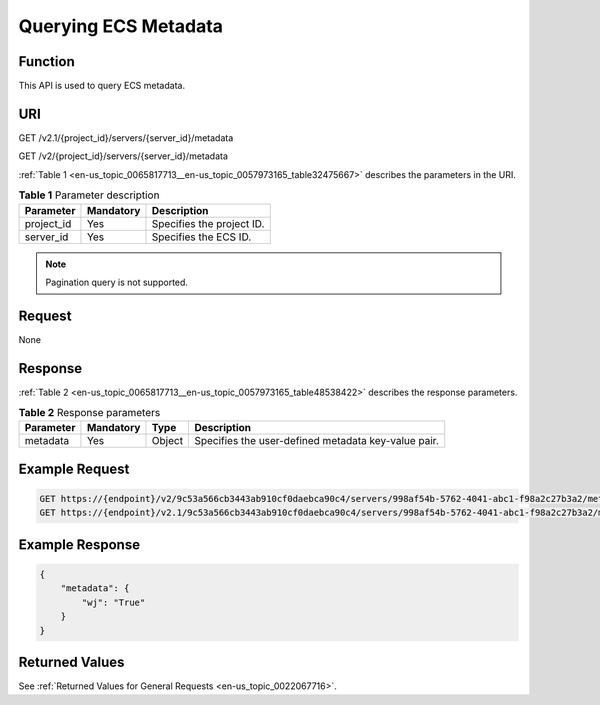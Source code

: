 .. _en-us_topic_0065817713:

Querying ECS Metadata
=====================

Function
--------

This API is used to query ECS metadata.

URI
---

GET /v2.1/{project_id}/servers/{server_id}/metadata

GET /v2/{project_id}/servers/{server_id}/metadata

:ref:`Table 1 <en-us_topic_0065817713__en-us_topic_0057973165_table32475667>` describes the parameters in the URI.

.. _en-us_topic_0065817713__en-us_topic_0057973165_table32475667:

.. table:: **Table 1** Parameter description

   ========== ========= =========================
   Parameter  Mandatory Description
   ========== ========= =========================
   project_id Yes       Specifies the project ID.
   server_id  Yes       Specifies the ECS ID.
   ========== ========= =========================

.. note::

   Pagination query is not supported.

Request
-------

None

Response
--------

:ref:`Table 2 <en-us_topic_0065817713__en-us_topic_0057973165_table48538422>` describes the response parameters.

.. _en-us_topic_0065817713__en-us_topic_0057973165_table48538422:

.. table:: **Table 2** Response parameters

   +-----------+-----------+--------+-----------------------------------------------------+
   | Parameter | Mandatory | Type   | Description                                         |
   +===========+===========+========+=====================================================+
   | metadata  | Yes       | Object | Specifies the user-defined metadata key-value pair. |
   +-----------+-----------+--------+-----------------------------------------------------+

Example Request
---------------

.. code-block::

   GET https://{endpoint}/v2/9c53a566cb3443ab910cf0daebca90c4/servers/998af54b-5762-4041-abc1-f98a2c27b3a2/metadata
   GET https://{endpoint}/v2.1/9c53a566cb3443ab910cf0daebca90c4/servers/998af54b-5762-4041-abc1-f98a2c27b3a2/metadata

Example Response
----------------

.. code-block::

   {
       "metadata": {
           "wj": "True"
       }
   }

Returned Values
---------------

See :ref:`Returned Values for General Requests <en-us_topic_0022067716>`.
